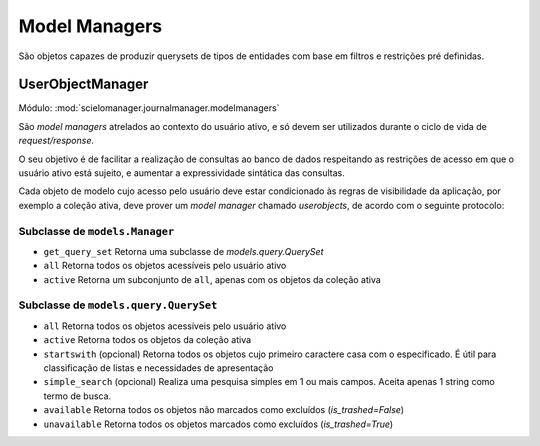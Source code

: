 Model Managers
==============

São objetos capazes de produzir querysets de tipos de entidades
com base em filtros e restrições pré definidas.


UserObjectManager
-----------------

Módulo: :mod:`scielomanager.journalmanager.modelmanagers`

São *model managers* atrelados ao contexto do usuário ativo, e só devem 
ser utilizados durante o ciclo de vida de `request/response`.

O seu objetivo é de facilitar a realização de consultas ao banco de 
dados respeitando as restrições de acesso em que o usuário ativo 
está sujeito, e aumentar a expressividade sintática das consultas.

Cada objeto de modelo cujo acesso pelo usuário deve estar condicionado
às regras de visibilidade da aplicação, por exemplo a coleção ativa,
deve prover um `model manager` chamado `userobjects`, de acordo com o 
seguinte protocolo:

Subclasse de ``models.Manager``
~~~~~~~~~~~~~~~~~~~~~~~~~~~~~~~

* ``get_query_set`` Retorna uma subclasse de `models.query.QuerySet`
* ``all`` Retorna todos os objetos acessíveis pelo usuário ativo
* ``active`` Retorna um subconjunto de ``all``, apenas com os objetos
  da coleção ativa

Subclasse de ``models.query.QuerySet``
~~~~~~~~~~~~~~~~~~~~~~~~~~~~~~~~~~~~~~

* ``all`` Retorna todos os objetos acessíveis pelo usuário ativo
* ``active`` Retorna todos os objetos da coleção ativa
* ``startswith`` (opcional) Retorna todos os objetos cujo primeiro 
  caractere casa com o especificado. É útil para classificação de 
  listas e necessidades de apresentação
* ``simple_search`` (opcional) Realiza uma pesquisa simples em 1 ou mais 
  campos. Aceita apenas 1 string como termo de busca.
* ``available`` Retorna todos os objetos não marcados como excluídos 
  (`is_trashed=False`)
* ``unavailable`` Retorna todos os objetos marcados como excluídos
  (`is_trashed=True`)

